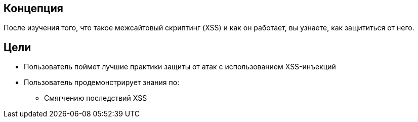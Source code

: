 == Концепция

После изучения того, что такое межсайтовый скриптинг (XSS) и как он работает,
вы узнаете, как защититься от него.

== Цели

* Пользователь поймет лучшие практики защиты от атак с использованием XSS-инъекций
* Пользователь продемонстрирует знания по:
** Смягчению последствий XSS
